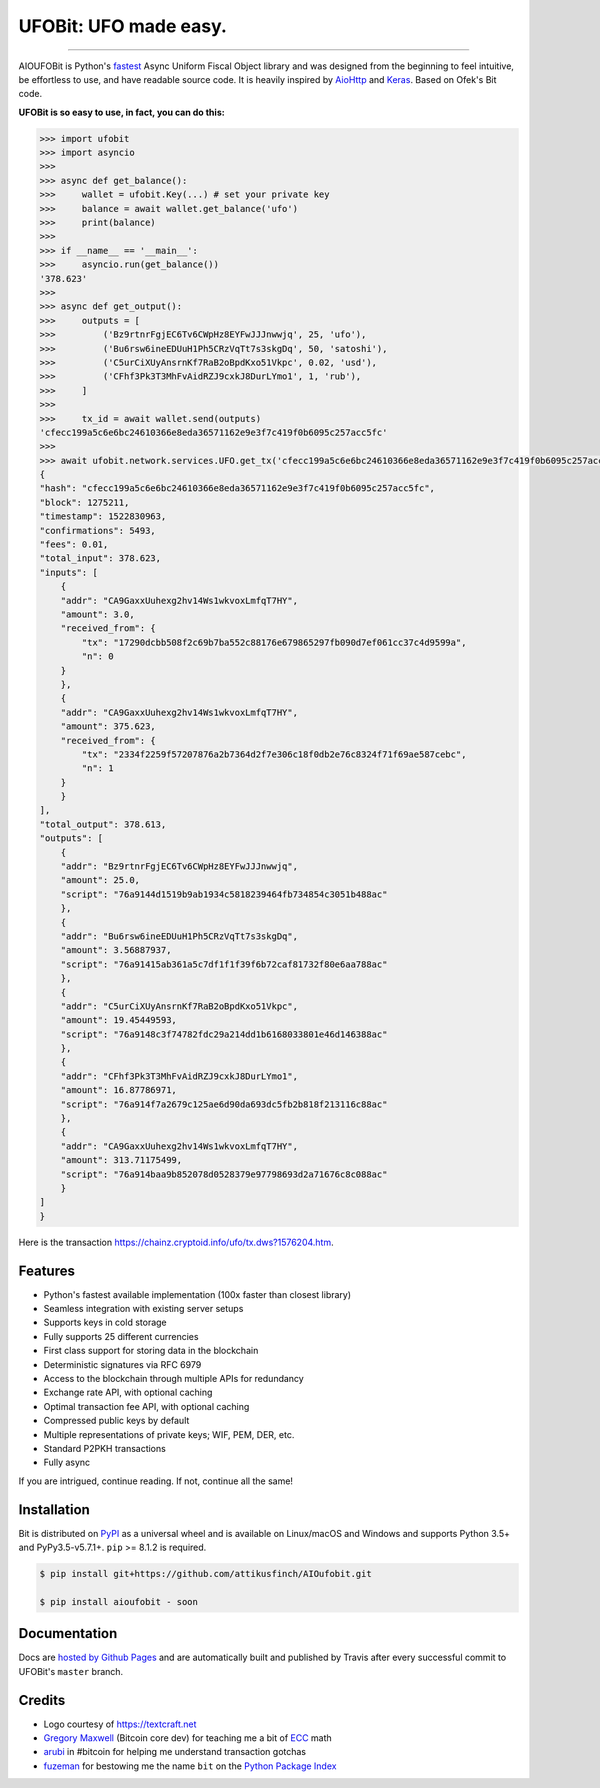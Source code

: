 UFOBit: UFO made easy.
=======================

.. image:: https://img.shields.io/pypi/v/ufobit.svg?style=flat-square
    :target: https://pypi.org/project/ufobit

.. image:: https://img.shields.io/pypi/pyversions/ufobit.svg?style=flat-square
    :target: https://pypi.org/project/ufobit

.. image:: https://img.shields.io/badge/license-MIT-blue.svg?style=flat-square
    :target: https://en.wikipedia.org/wiki/MIT_License

-----

AIOUFOBit is Python's `fastest <https://ofek.github.io/bit/guide/intro.html#why-bit>`_
Async Uniform Fiscal Object library and was designed from the beginning to feel intuitive, be
effortless to use, and have readable source code. It is heavily inspired by
`AioHttp <https://github.com/aio-libs/aiohttp>`_ and
`Keras <https://github.com/keras-team/keras>`_. Based on Ofek's Bit code.

**UFOBit is so easy to use, in fact, you can do this:**

.. code-block:: python

    >>> import ufobit
    >>> import asyncio
    >>>
    >>> async def get_balance(): 
    >>>     wallet = ufobit.Key(...) # set your private key
    >>>     balance = await wallet.get_balance('ufo')
    >>>     print(balance)
    >>>
    >>> if __name__ == '__main__':
    >>>     asyncio.run(get_balance())
    '378.623'
    >>>
    >>> async def get_output():
    >>>     outputs = [
    >>>         ('Bz9rtnrFgjEC6Tv6CWpHz8EYFwJJJnwwjq', 25, 'ufo'),
    >>>         ('Bu6rsw6ineEDUuH1Ph5CRzVqTt7s3skgDq', 50, 'satoshi'),
    >>>         ('C5urCiXUyAnsrnKf7RaB2oBpdKxo51Vkpc', 0.02, 'usd'),
    >>>         ('CFhf3Pk3T3MhFvAidRZJ9cxkJ8DurLYmo1', 1, 'rub'),
    >>>     ]
    >>>
    >>>     tx_id = await wallet.send(outputs)
    'cfecc199a5c6e6bc24610366e8eda36571162e9e3f7c419f0b6095c257acc5fc'
    >>>
    >>> await ufobit.network.services.UFO.get_tx('cfecc199a5c6e6bc24610366e8eda36571162e9e3f7c419f0b6095c257acc5fc')
    {
    "hash": "cfecc199a5c6e6bc24610366e8eda36571162e9e3f7c419f0b6095c257acc5fc",
    "block": 1275211,
    "timestamp": 1522830963,
    "confirmations": 5493,
    "fees": 0.01,
    "total_input": 378.623,
    "inputs": [
        {
        "addr": "CA9GaxxUuhexg2hv14Ws1wkvoxLmfqT7HY",
        "amount": 3.0,
        "received_from": {
            "tx": "17290dcbb508f2c69b7ba552c88176e679865297fb090d7ef061cc37c4d9599a",
            "n": 0
        }
        },
        {
        "addr": "CA9GaxxUuhexg2hv14Ws1wkvoxLmfqT7HY",
        "amount": 375.623,
        "received_from": {
            "tx": "2334f2259f57207876a2b7364d2f7e306c18f0db2e76c8324f71f69ae587cebc",
            "n": 1
        }
        }
    ],
    "total_output": 378.613,
    "outputs": [
        {
        "addr": "Bz9rtnrFgjEC6Tv6CWpHz8EYFwJJJnwwjq",
        "amount": 25.0,
        "script": "76a9144d1519b9ab1934c5818239464fb734854c3051b488ac"
        },
        {
        "addr": "Bu6rsw6ineEDUuH1Ph5CRzVqTt7s3skgDq",
        "amount": 3.56887937,
        "script": "76a91415ab361a5c7df1f1f39f6b72caf81732f80e6aa788ac"
        },
        {
        "addr": "C5urCiXUyAnsrnKf7RaB2oBpdKxo51Vkpc",
        "amount": 19.45449593,
        "script": "76a9148c3f74782fdc29a214dd1b6168033801e46d146388ac"
        },
        {
        "addr": "CFhf3Pk3T3MhFvAidRZJ9cxkJ8DurLYmo1",
        "amount": 16.87786971,
        "script": "76a914f7a2679c125ae6d90da693dc5fb2b818f213116c88ac"
        },
        {
        "addr": "CA9GaxxUuhexg2hv14Ws1wkvoxLmfqT7HY",
        "amount": 313.71175499,
        "script": "76a914baa9b852078d0528379e97798693d2a71676c8c088ac"
        }
    ]
    }

Here is the transaction `<https://chainz.cryptoid.info/ufo/tx.dws?1576204.htm>`_.

Features
--------

- Python's fastest available implementation (100x faster than closest library)
- Seamless integration with existing server setups
- Supports keys in cold storage
- Fully supports 25 different currencies
- First class support for storing data in the blockchain
- Deterministic signatures via RFC 6979
- Access to the blockchain through multiple APIs for redundancy
- Exchange rate API, with optional caching
- Optimal transaction fee API, with optional caching
- Compressed public keys by default
- Multiple representations of private keys; WIF, PEM, DER, etc.
- Standard P2PKH transactions
- Fully async

If you are intrigued, continue reading. If not, continue all the same!

Installation
------------

Bit is distributed on `PyPI`_ as a universal wheel and is available on Linux/macOS
and Windows and supports Python 3.5+ and PyPy3.5-v5.7.1+. ``pip`` >= 8.1.2 is required.

.. code-block:: bash

    $ pip install git+https://github.com/attikusfinch/AIOufobit.git
    
    $ pip install aioufobit - soon

Documentation
-------------

Docs are `hosted by Github Pages`_ and are automatically built and published
by Travis after every successful commit to UFOBit's ``master`` branch.

Credits
-------

- Logo courtesy of `<https://textcraft.net>`_
- `Gregory Maxwell`_ (Bitcoin core dev) for teaching me a bit of `ECC`_ math
- `arubi`_ in #bitcoin for helping me understand transaction gotchas
- `fuzeman`_ for bestowing me the name ``bit`` on the `Python Package Index`_

.. _PyPI: https://pypi.org/project/ufobit
.. _hosted by Github Pages: https://ofek.github.io/bit
.. _Gregory Maxwell: https://github.com/gmaxwell
.. _ECC: https://en.wikipedia.org/wiki/Elliptic_curve_cryptography
.. _arubi: https://github.com/fivepiece
.. _fuzeman: https://github.com/fuzeman
.. _Python Package Index: https://pypi.org
